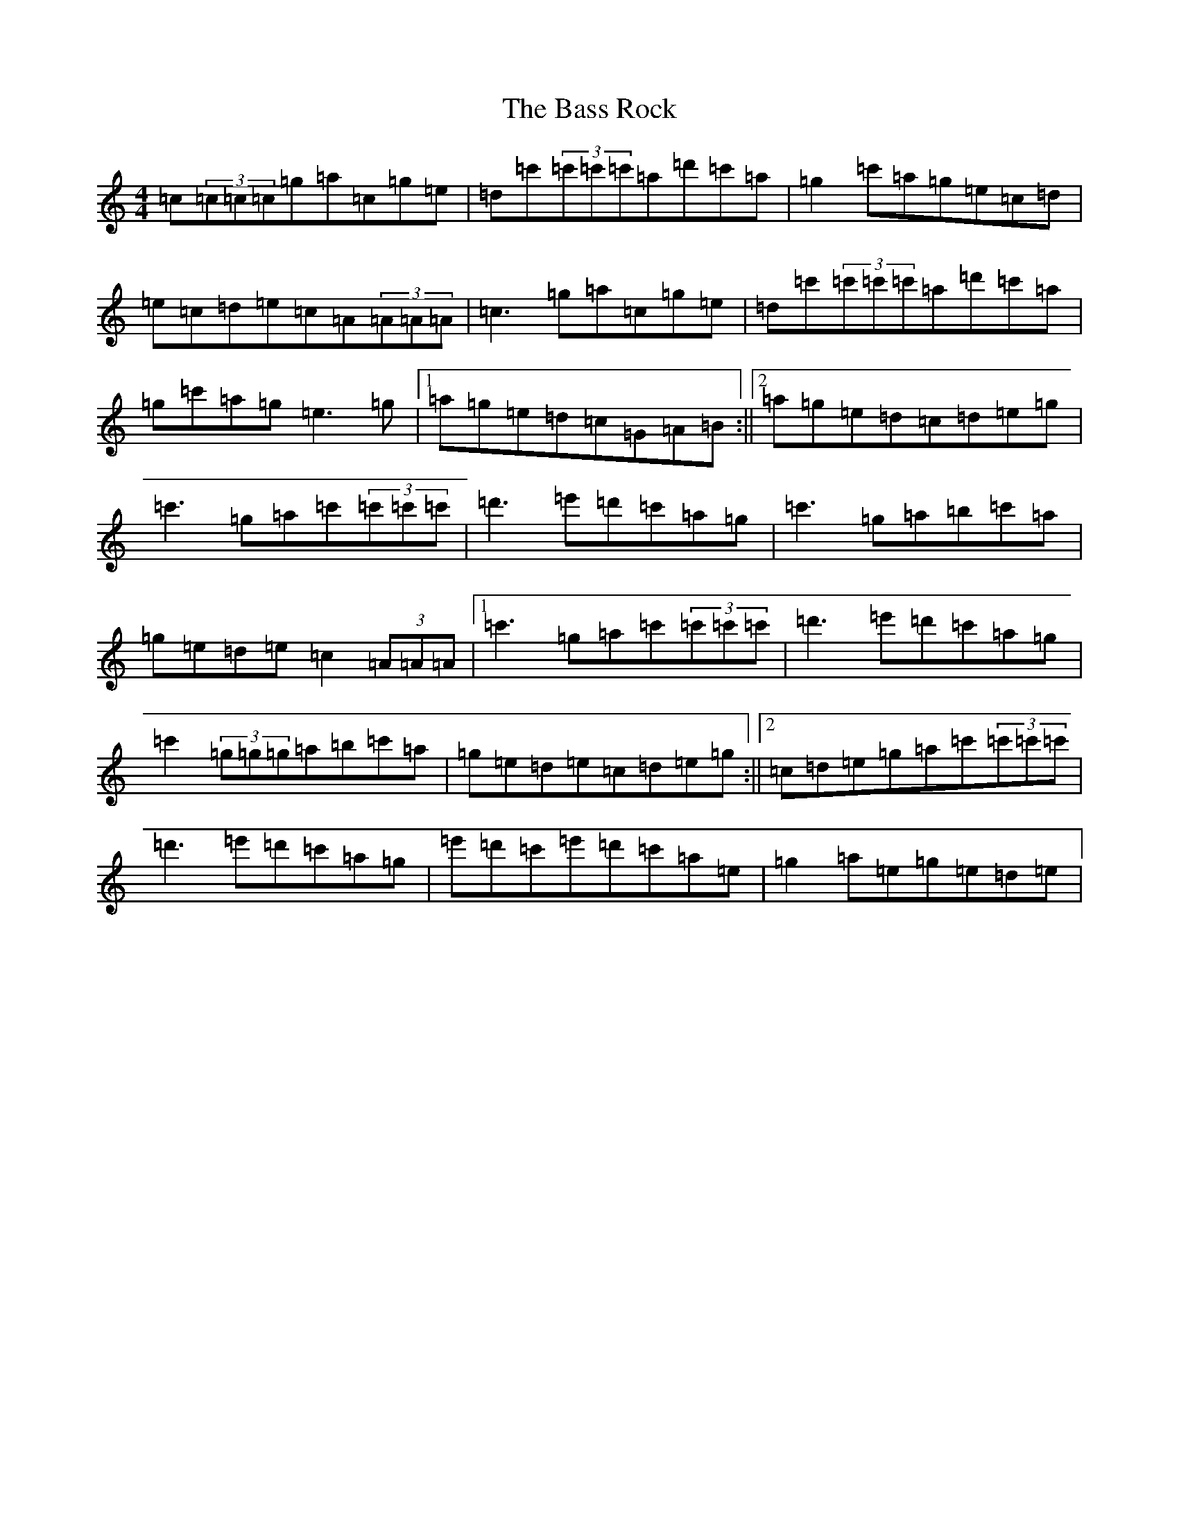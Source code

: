 X: 1515
T: Bass Rock, The
S: https://thesession.org/tunes/5207#setting5207
R: reel
M:4/4
L:1/8
K: C Major
=c(3=c=c=c=g=a=c=g=e|=d=c'(3=c'=c'=c'=a=d'=c'=a|=g2=c'=a=g=e=c=d|=e=c=d=e=c=A(3=A=A=A|=c3=g=a=c=g=e|=d=c'(3=c'=c'=c'=a=d'=c'=a|=g=c'=a=g=e3=g|1=a=g=e=d=c=G=A=B:||2=a=g=e=d=c=d=e=g|=c'3=g=a=c'(3=c'=c'=c'|=d'3=e'=d'=c'=a=g|=c'3=g=a=b=c'=a|=g=e=d=e=c2(3=A=A=A|1=c'3=g=a=c'(3=c'=c'=c'|=d'3=e'=d'=c'=a=g|=c'2(3=g=g=g=a=b=c'=a|=g=e=d=e=c=d=e=g:||2=c=d=e=g=a=c'(3=c'=c'=c'|=d'3=e'=d'=c'=a=g|=e'=d'=c'=e'=d'=c'=a=e|=g2=a=e=g=e=d=e|